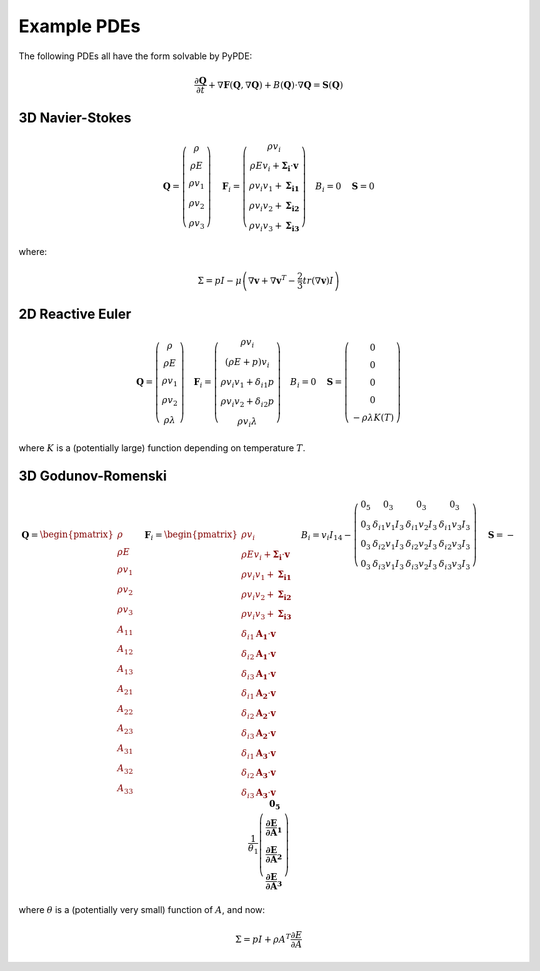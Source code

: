 Example PDEs
============

The following PDEs all have the form solvable by PyPDE:

.. math::

    \frac{\partial\mathbf{Q}}{\partial t}+\nabla\mathbf{F}\left(\mathbf{Q},\nabla\mathbf{Q}\right)+B\left(\mathbf{Q}\right)\cdot\nabla\mathbf{Q}=\mathbf{S}\left(\mathbf{Q}\right)

3D Navier-Stokes
----------------

.. math::

    \mathbf{Q}=\left(\begin{array}{c}
    \rho\\
    \rho E\\
    \rho v_{1}\\
    \rho v_{2}\\
    \rho v_{3}
    \end{array}\right)\quad\mathbf{F}_{i}=\left(\begin{array}{c}
    \rho v_{i}\\
    \rho Ev_{i}+\mathbf{\Sigma_{i}}\cdot\mathbf{v}\\
    \rho v_{i}v_{1}+\mathbf{\Sigma_{i1}}\\
    \rho v_{i}v_{2}+\mathbf{\Sigma_{i2}}\\
    \rho v_{i}v_{3}+\mathbf{\Sigma_{i3}}
    \end{array}\right)\quad B_{i}=0\quad\mathbf{S}=0

where:

.. math::

    \Sigma=pI-\mu\left(\nabla\mathbf{v}+\nabla\mathbf{v}^{T}-\frac{2}{3}tr\left(\nabla\mathbf{v}\right)I\right)

2D Reactive Euler
-----------------

.. math::

    \mathbf{Q}=\left(\begin{array}{c}
    \rho\\
    \rho E\\
    \rho v_{1}\\
    \rho v_{2}\\
    \rho\lambda
    \end{array}\right)\quad\mathbf{F}_{i}=\left(\begin{array}{c}
    \rho v_{i}\\
    \left(\rho E+p\right)v_{i}\\
    \rho v_{i}v_{1}+\delta_{i1}p\\
    \rho v_{i}v_{2}+\delta_{i2}p\\
    \rho v_{i}\lambda
    \end{array}\right)\quad B_{i}=0\quad\mathbf{S}=\left(\begin{array}{c}
    0\\
    0\\
    0\\
    0\\
    -\rho\lambda K\left(T\right)
    \end{array}\right)

where :math:`K` is a (potentially large) function depending on temperature
:math:`T`.

3D Godunov-Romenski
-------------------

.. math::

    \mathbf{Q}=\begin{pmatrix}\rho\\
    \rho E\\
    \rho v_{1}\\
    \rho v_{2}\\
    \rho v_{3}\\
    A_{11}\\
    A_{12}\\
    A_{13}\\
    A_{21}\\
    A_{22}\\
    A_{23}\\
    A_{31}\\
    A_{32}\\
    A_{33}
    \end{pmatrix}\quad\mathbf{F}_{i}=\begin{pmatrix}\rho v_{i}\\
    \rho Ev_{i}+\mathbf{\Sigma_{i}}\cdot\mathbf{v}\\
    \rho v_{i}v_{1}+\mathbf{\Sigma_{i1}}\\
    \rho v_{i}v_{2}+\mathbf{\Sigma_{i2}}\\
    \rho v_{i}v_{3}+\mathbf{\Sigma_{i3}}\\
    \delta_{i1}\mathbf{A_{1}}\cdot\mathbf{v}\\
    \delta_{i2}\mathbf{A_{1}}\cdot\mathbf{v}\\
    \delta_{i3}\mathbf{A_{1}}\cdot\mathbf{v}\\
    \delta_{i1}\mathbf{A_{2}}\cdot\mathbf{v}\\
    \delta_{i2}\mathbf{A_{2}}\cdot\mathbf{v}\\
    \delta_{i3}\mathbf{A_{2}}\cdot\mathbf{v}\\
    \delta_{i1}\mathbf{A_{3}}\cdot\mathbf{v}\\
    \delta_{i2}\mathbf{A_{3}}\cdot\mathbf{v}\\
    \delta_{i3}\mathbf{A_{3}}\cdot\mathbf{v}
    \end{pmatrix}\quad B_{i}=v_{i}I_{14}-\left(\begin{array}{cccc}
    0_{5} & 0_{3} & 0_{3} & 0_{3}\\
    0_{3} & \delta_{i1}v_{1}I_{3} & \delta_{i1}v_{2}I_{3} & \delta_{i1}v_{3}I_{3}\\
    0_{3} & \delta_{i2}v_{1}I_{3} & \delta_{i2}v_{2}I_{3} & \delta_{i2}v_{3}I_{3}\\
    0_{3} & \delta_{i3}v_{1}I_{3} & \delta_{i3}v_{2}I_{3} & \delta_{i3}v_{3}I_{3}
    \end{array}\right)\quad\mathbf{S}=-\frac{1}{\theta_{1}}\left(\begin{array}{c}
    \mathbf{0_{5}}\\
    \mathbf{\frac{\partial E}{\partial A}_{1}}\\
    \mathbf{\frac{\partial E}{\partial A}_{2}}\\
    \mathbf{\frac{\partial E}{\partial A}_{3}}
    \end{array}\right)

where :math:`\theta` is a (potentially very small) function of :math:`A`, and
now:

.. math::

    \Sigma=pI+\rho A^{T}\frac{\partial E}{\partial A}
